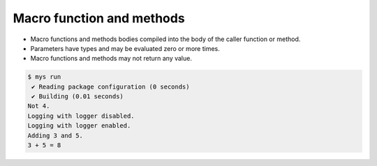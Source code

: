 Macro function and methods
==========================

- Macro functions and methods bodies compiled into the body of the
  caller function or method.

- Parameters have types and may be evaluated zero or more times.

- Macro functions and methods may not return any value.

.. code-block:: text

   $ mys run
    ✔ Reading package configuration (0 seconds)
    ✔ Building (0.01 seconds)
   Not 4.
   Logging with logger disabled.
   Logging with logger enabled.
   Adding 3 and 5.
   3 + 5 = 8

